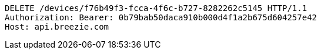 [source,http,options="nowrap"]
----
DELETE /devices/f76b49f3-fcca-4f6c-b727-8282262c5145 HTTP/1.1
Authorization: Bearer: 0b79bab50daca910b000d4f1a2b675d604257e42
Host: api.breezie.com

----